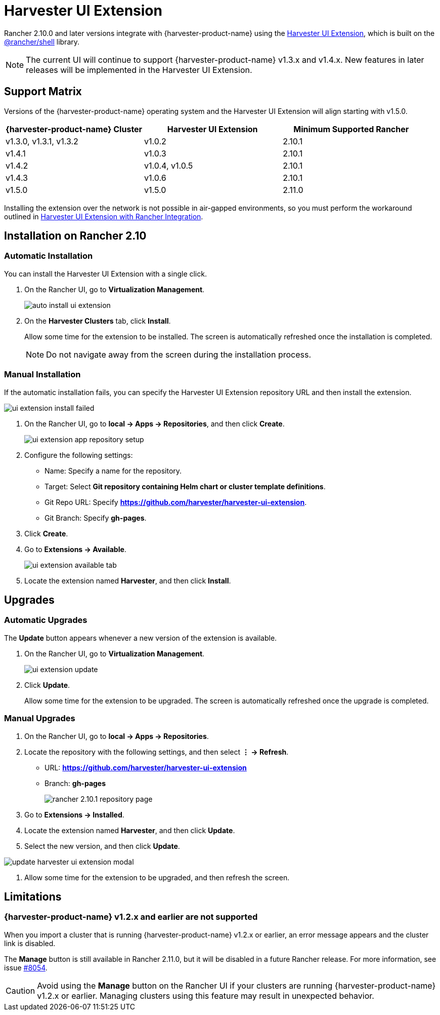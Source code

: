 = Harvester UI Extension

Rancher 2.10.0 and later versions integrate with {harvester-product-name} using the https://github.com/harvester/harvester-ui-extension[Harvester UI Extension], which is built on the https://www.npmjs.com/package/@rancher/shell[@rancher/shell] library.

[NOTE]
====
The current UI will continue to support {harvester-product-name} v1.3.x and v1.4.x. New features in later releases will be implemented in the Harvester UI Extension.
====

== Support Matrix

Versions of the {harvester-product-name} operating system and the Harvester UI Extension will align starting with v1.5.0.

|===
| {harvester-product-name} Cluster | Harvester UI Extension | Minimum Supported Rancher

| v1.3.0, v1.3.1,  v1.3.2
| v1.0.2
| 2.10.1

| v1.4.1 
| v1.0.3
| 2.10.1

| v1.4.2
| v1.0.4, v1.0.5
| 2.10.1

| v1.4.3
| v1.0.6
| 2.10.1

| v1.5.0
| v1.5.0
| 2.11.0
|===

Installing the extension over the network is not possible in air-gapped environments, so you must perform the workaround outlined in xref:../../installation-setup/airgap.adoc#_harvester_ui_extension_with_rancher_integration[Harvester UI Extension with Rancher Integration].

== Installation on Rancher 2.10

=== Automatic Installation

You can install the Harvester UI Extension with a single click.

. On the Rancher UI, go to *Virtualization Management*.
+
image::rancher/auto-install-ui-extension.png[]

. On the *Harvester Clusters* tab, click *Install*.
+
Allow some time for the extension to be installed. The screen is automatically refreshed once the installation is completed.
+
[NOTE]
====
Do not navigate away from the screen during the installation process.
====

=== Manual Installation

If the automatic installation fails, you can specify the Harvester UI Extension repository URL and then install the extension.

image::rancher/ui-extension-install-failed.png[]

. On the Rancher UI, go to *local -> Apps -> Repositories*, and then click *Create*.
+
image::rancher/ui-extension-app-repository-setup.png[]

. Configure the following settings:
+
* Name: Specify a name for the repository.
* Target: Select *Git repository containing Helm chart or cluster template definitions*.
* Git Repo URL: Specify *https://github.com/harvester/harvester-ui-extension*.
* Git Branch: Specify *gh-pages*.

. Click *Create*.

. Go to *Extensions -> Available*.
+
image::rancher/ui-extension-available-tab.png[]

. Locate the extension named *Harvester*, and then click *Install*.

== Upgrades

=== Automatic Upgrades

The *Update* button appears whenever a new version of the extension is available.

. On the Rancher UI, go to *Virtualization Management*.
+
image::rancher/ui-extension-update.png[]

. Click *Update*.
+
Allow some time for the extension to be upgraded. The screen is automatically refreshed once the upgrade is completed.

=== Manual Upgrades

. On the Rancher UI, go to *local -> Apps -> Repositories*.

. Locate the repository with the following settings, and then select *⋮ -> Refresh*.
+
* URL: *https://github.com/harvester/harvester-ui-extension*
* Branch: *gh-pages*
+
image::upgrade/rancher-2.10.1-repository-page.png[]

. Go to *Extensions -> Installed*.

. Locate the extension named *Harvester*, and then click *Update*.

. Select the new version, and then click *Update*.

image::upgrade/update-harvester-ui-extension-modal.png[]

. Allow some time for the extension to be upgraded, and then refresh the screen.

== Limitations

=== {harvester-product-name} v1.2.x and earlier are not supported

When you import a cluster that is running {harvester-product-name} v1.2.x or earlier, an error message appears and the cluster link is disabled.

The **Manage** button is still available in Rancher 2.11.0, but it will be disabled in a future Rancher release. For more information, see issue https://github.com/harvester/harvester/issues/8054[#8054].

[CAUTION]
====
Avoid using the *Manage* button on the Rancher UI if your clusters are running {harvester-product-name} v1.2.x or earlier. Managing clusters using this feature may result in unexpected behavior.
====